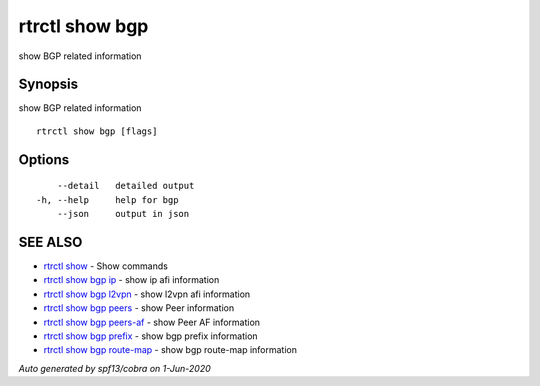 .. _rtrctl_show_bgp:

rtrctl show bgp
---------------

show BGP related information

Synopsis
~~~~~~~~


show BGP related information

::

  rtrctl show bgp [flags]

Options
~~~~~~~

::

      --detail   detailed output
  -h, --help     help for bgp
      --json     output in json

SEE ALSO
~~~~~~~~

* `rtrctl show <rtrctl_show.rst>`_ 	 - Show commands
* `rtrctl show bgp ip <rtrctl_show_bgp_ip.rst>`_ 	 - show ip afi information
* `rtrctl show bgp l2vpn <rtrctl_show_bgp_l2vpn.rst>`_ 	 - show l2vpn afi information
* `rtrctl show bgp peers <rtrctl_show_bgp_peers.rst>`_ 	 - show Peer information
* `rtrctl show bgp peers-af <rtrctl_show_bgp_peers-af.rst>`_ 	 - show Peer AF information
* `rtrctl show bgp prefix <rtrctl_show_bgp_prefix.rst>`_ 	 - show bgp prefix information
* `rtrctl show bgp route-map <rtrctl_show_bgp_route-map.rst>`_ 	 - show bgp route-map information

*Auto generated by spf13/cobra on 1-Jun-2020*
